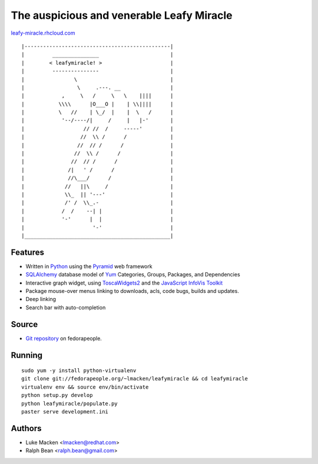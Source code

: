 The auspicious and venerable Leafy Miracle
==========================================

`leafy-miracle.rhcloud.com <http://leafy-miracle.rhcloud.com>`_

::

|-----------------------------------------------|
|         _______________                       |
|        < leafymiracle! >                      |
|         ---------------                       |
|                \                              |
|                 \     .---. __                |
|            ,     \   /     \   \    ||||      |
|           \\\\      |O___O |    | \\||||      |
|           \   //    | \_/  |    |  \   /      |
|            '--/----/|     /     |   |-'       |
|                   // //  /     -----'         |
|                  //  \\ /      /              |
|                 //  // /      /               |
|                //  \\ /      /                |
|               //  // /      /                 |
|              /|   ' /      /                  |
|              //\___/      /                   |
|             //   ||\     /                    |
|             \\_  || '---'                     |
|             /' /  \\_.-                       |
|            /  /    --| |                      |
|            '-'      |  |                      |
|                      '-'                      |
|_______________________________________________|

Features
~~~~~~~~

* Written in `Python <http://python.org>`_ using the `Pyramid <http://pylonsproject.org>`_ web framework
* `SQLAlchemy <http://sqlalchemy.org>`_ database model of `Yum <http://yum.baseurl.org>`_ Categories, Groups, Packages, and Dependencies
* Interactive graph widget, using `ToscaWidgets2 <http://toscawidgets.org/documentation/tw2.core>`_ and the `JavaScript InfoVis Toolkit <http://thejit.org>`_
* Package mouse-over menus linking to downloads, acls, code
  bugs, builds and updates.
* Deep linking
* Search bar with auto-completion

Source
~~~~~~

* `Git repository <http://fedorapeople.org/gitweb?p=lmacken/public_git/leafymiracle>`_ on fedorapeople.

Running
~~~~~~~

::

   sudo yum -y install python-virtualenv
   git clone git://fedorapeople.org/~lmacken/leafymiracle && cd leafymiracle
   virtualenv env && source env/bin/activate
   python setup.py develop
   python leafymiracle/populate.py
   paster serve development.ini

Authors
~~~~~~~

* Luke Macken <lmacken@redhat.com>
* Ralph Bean <ralph.bean@gmail.com>
